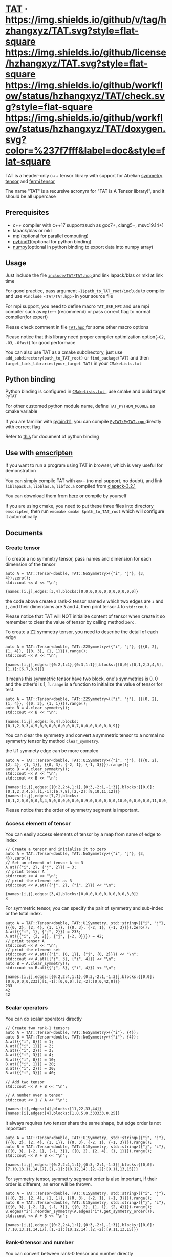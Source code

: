 #+OPTIONS: toc:nil

* [[https://github.com/hzhangxyz/TAT][TAT]] · [[https://github.com/hzhangxyz/TAT/tags][https://img.shields.io/github/v/tag/hzhangxyz/TAT.svg?style=flat-square]] [[/LICENSE.md][https://img.shields.io/github/license/hzhangxyz/TAT.svg?style=flat-square]] [[https://github.com/hzhangxyz/TAT/actions?query=workflow%3Acheck][https://img.shields.io/github/workflow/status/hzhangxyz/TAT/check.svg?style=flat-square]] [[https://hzhangxyz.github.io/TAT/index.html][https://img.shields.io/github/workflow/status/hzhangxyz/TAT/doxygen.svg?color=%237f7fff&label=doc&style=flat-square]]
  
  TAT is a header-only c++ tensor library with support for Abelian [[https://journals.aps.org/pra/abstract/10.1103/PhysRevA.82.050301][symmetry tensor]] and [[https://journals.aps.org/prb/abstract/10.1103/PhysRevB.99.195153][fermi tensor]]

  The name "TAT" is a recursive acronym for "TAT is A Tensor library!", and it should be all uppercase

** Prerequisites

   * c++ compiler with c++17 support(such as gcc7+, clang5+, msvc19.14+)
   * lapack/blas or mkl
   * mpi(optional for parallel computing)
   * [[https://github.com/pybind/pybind11][pybind11]](optional for python binding)
   * [[https://github.com/numpy/numpy][numpy]](optional in python binding to export data into numpy array)

** Usage

   Just include the file [[/include/TAT/TAT.hpp][ =include/TAT/TAT.hpp= ]] and link lapack/blas or mkl at link time

   For good practice, pass argument =-I$path_to_TAT_root/include= to compiler and use =#include <TAT/TAT.hpp>= in your source file

   For mpi support, you need to define macro =TAT_USE_MPI= and use mpi compiler such as =mpic++= (recommend) or pass correct flag to normal compiler(for expert)

   Please check comment in file [[/include/TAT/TAT.hpp#L32][ =TAT.hpp= ]] for some other macro options

   Please notice that this library need proper compiler optimization option(=-O2=, =-O3=, =-Ofast=) for good performace

   You can also use TAT as a cmake subdirectory, just use =add_subdirectory(path_to_TAT_root)= or =find_package(TAT)= and then =target_link_libraries(your_target TAT)= in your =CMakeLists.txt=

** Python binding

   Python binding is configured in [[/FindTAT.cmake#L109][ =CMakeLists.txt= ]], use cmake and build target =PyTAT=

   For other customed python module name, define =TAT_PYTHON_MODULE= as cmake variable

   If you are familiar with [[https://pybind11.readthedocs.io/en/stable/compiling.html#building-manually][pybind11]], you can compile [[/PyTAT/PyTAT.cpp][ =PyTAT/PyTAT.cpp= ]] directly with correct flag

   Refer to [[/PyTAT/README.md][this]] for document of python binding

** Use with [[https://emscripten.org/][emscripten]]

   If you want to run a program using TAT in browser, which is very useful for demonstration

   You can simply compile TAT with =em++= (no mpi support, no doubt), and link =liblapack.a=, =libblas.a=, =libf2c.a= compiled from [[https://www.netlib.org/clapack/][clapack-3.2.1]]

   You can download them from [[https://github.com/hzhangxyz/TAT/releases/tag/v0.0.6][here]] or compile by yourself

   If you are using cmake, you need to put these three files into directory =emscripten=, then run =emcmake cmake $path_to_TAT_root= which will configure it automatically

** Documents
   
   #+begin_src emacs-lisp :exports none :results silent
     (defun ek/babel-ansi ()
       (when-let ((beg (org-babel-where-is-src-block-result nil nil)))
         (save-excursion
           (goto-char beg)
           (when (looking-at org-babel-result-regexp)
             (let ((end (org-babel-result-end))
                   (ansi-color-context-region nil))
               (ansi-color-apply-on-region beg end))))))
     (add-hook 'org-babel-after-execute-hook 'ek/babel-ansi)
     (setq org-babel-min-lines-for-block-output 1)
   #+end_src

*** Create tensor

    To create a no symmetry tensor, pass names and dimension for each dimension of the tensor

    #+begin_src C++ :flags "-std=c++17 -Iinclude" :includes "TAT/TAT.hpp" :libs "-llapack -lblas" :results output :exports both
      auto A = TAT::Tensor<double, TAT::NoSymmetry>({"i", "j"}, {3, 4}).zero();
      std::cout << A << "\n";
    #+end_src

    #+RESULTS:
    #+begin_example
    {names:[i,j],edges:[3,4],blocks:[0,0,0,0,0,0,0,0,0,0,0,0]}
    #+end_example

    the code above create a rank-2 tensor named =A= which two edges are =i= and =j=,
    and their dimensions are =3= and =4=, then print tensor =A= to =std::cout=.

    Please notice that TAT will NOT initialize content of tensor when create it
    so remember to clear the value of tensor by calling method =zero=.

    To create a Z2 symmetry tensor, you need to describe the detail of each edge

    #+begin_src C++ :flags "-std=c++17 -Iinclude" :includes "TAT/TAT.hpp" :libs "-llapack -lblas" :results output :exports both
      auto A = TAT::Tensor<double, TAT::Z2Symmetry>({"i", "j"}, {{{0, 2}, {1, 4}}, {{0, 3}, {1, 1}}}).range();
      std::cout << A << "\n";
    #+end_src

    #+RESULTS:
    #+begin_example
    {names:[i,j],edges:[{0:2,1:4},{0:3,1:1}],blocks:{[0,0]:[0,1,2,3,4,5],[1,1]:[6,7,8,9]}}
    #+end_example

    It means this symmetric tensor have two block, one's symmetries is 0, 0 and the other's is 1, 1.
    =range= is a function to initialize the value of tensor for test.

    #+begin_src C++ :flags "-std=c++17 -Iinclude" :includes "TAT/TAT.hpp" :libs "-llapack -lblas" :results output :exports both
      auto A = TAT::Tensor<double, TAT::Z2Symmetry>({"i", "j"}, {{{0, 2}, {1, 4}}, {{0, 3}, {1, 1}}}).range();
      auto B = A.clear_symmetry();
      std::cout << B << "\n";
    #+end_src

    #+RESULTS:
    #+begin_example
    {names:[i,j],edges:[6,4],blocks:[0,1,2,0,3,4,5,0,0,0,0,6,0,0,0,7,0,0,0,8,0,0,0,9]}
    #+end_example

    You can clear the symmetry and convert a symmetric tensor to a normal no symmetry tensor by method =clear_symmetry=.

    the U1 symmety edge can be more complex
     
    #+begin_src C++ :flags "-std=c++17 -Iinclude" :includes "TAT/TAT.hpp" :libs "-llapack -lblas" :results output :exports both
      auto A = TAT::Tensor<double, TAT::U1Symmetry>({"i", "j"}, {{{0, 2}, {2, 4}, {1, 1}}, {{0, 3}, {-2, 1}, {-1, 3}}}).range();
      auto B = A.clear_symmetry();
      std::cout << A << "\n";
      std::cout << B << "\n";
    #+end_src

    #+RESULTS:
    #+begin_example
    {names:[i,j],edges:[{0:2,2:4,1:1},{0:3,-2:1,-1:3}],blocks:{[0,0]:[0,1,2,3,4,5],[1,-1]:[6,7,8],[2,-2]:[9,10,11,12]}}
    {names:[i,j],edges:[7,7],blocks:[0,1,2,0,0,0,0,3,4,5,0,0,0,0,0,0,0,9,0,0,0,0,0,0,10,0,0,0,0,0,0,11,0,0,0,0,0,0,12,0,0,0,0,0,0,0,6,7,8]}
    #+end_example

    Please notice that the order of symmetry segment is important.

*** Access element of tensor

    You can easily access elements of tensor by a map from name of edge to index

    #+begin_src C++ :flags "-std=c++17 -Iinclude" :includes "TAT/TAT.hpp" :libs "-llapack -lblas" :results output :exports both
      // Create a tensor and initialize it to zero
      auto A = TAT::Tensor<double, TAT::NoSymmetry>({"i", "j"}, {3, 4}).zero();
      // Set an element of tensor A to 3
      A.at({{"i", 2}, {"j", 2}}) = 3;
      // print tensor A
      std::cout << A << "\n";
      // print the element set as 3
      std::cout << A.at({{"j", 2}, {"i", 2}}) << "\n";
    #+end_src

    #+RESULTS:
    #+begin_example
    {names:[i,j],edges:[3,4],blocks:[0,0,0,0,0,0,0,0,0,0,3,0]}
    3
    #+end_example

    For symmetric tensor, you can specify the pair of symmetry and sub-index or the total index.
    
    #+begin_src C++ :flags "-std=c++17 -Iinclude" :includes "TAT/TAT.hpp" :libs "-llapack -lblas" :results output :exports both
      auto A = TAT::Tensor<double, TAT::U1Symmetry, std::string>({"i", "j"}, {{{0, 2}, {2, 4}, {1, 1}}, {{0, 3}, {-2, 1}, {-1, 3}}}).zero();
      A.at({{"i", 1}, {"j", 2}}) = 233;
      A.at({{"i", {2, 2}}, {"j", {-2, 0}}}) = 42;
      // print tensor A
      std::cout << A << "\n";
      // print the element set
      std::cout << A.at({{"i", {0, 1}}, {"j", {0, 2}}}) << "\n";
      std::cout << A.at({{"j", 3}, {"i", 4}}) << "\n";
      auto B = A.clear_symmetry();
      std::cout << B.at({{"j", 3}, {"i", 4}}) << "\n";
    #+end_src

    #+RESULTS:
    #+begin_example
    {names:[i,j],edges:[{0:2,2:4,1:1},{0:3,-2:1,-1:3}],blocks:{[0,0]:[0,0,0,0,0,233],[1,-1]:[0,0,0],[2,-2]:[0,0,42,0]}}
    233
    42
    42
    #+end_example

*** Scalar operators

    You can do scalar operators directly

    #+begin_src C++ :flags "-std=c++17 -Iinclude" :includes "TAT/TAT.hpp" :libs "-llapack -lblas" :results output :exports both
      // Create two rank-1 tensors
      auto A = TAT::Tensor<double, TAT::NoSymmetry>({"i"}, {4});
      auto B = TAT::Tensor<double, TAT::NoSymmetry>({"i"}, {4});
      A.at({{"i", 0}}) = 1;
      A.at({{"i", 1}}) = 2;
      A.at({{"i", 2}}) = 3;
      A.at({{"i", 3}}) = 4;
      B.at({{"i", 0}}) = 10;
      B.at({{"i", 1}}) = 20;
      B.at({{"i", 2}}) = 30;
      B.at({{"i", 3}}) = 40;

      // Add two tensor
      std::cout << A + B << "\n";

      // A number over a tensor
      std::cout << 1 / A << "\n";
    #+end_src

    #+RESULTS:
    #+begin_example
    {names:[i],edges:[4],blocks:[11,22,33,44]}
    {names:[i],edges:[4],blocks:[1,0.5,0.333333,0.25]}
    #+end_example

    It always requires two tensor share the same shape, but edge order is not important

    #+begin_src C++ :flags "-std=c++17 -Iinclude" :includes "TAT/TAT.hpp" :libs "-llapack -lblas" :results output :exports both
      auto A = TAT::Tensor<double, TAT::U1Symmetry, std::string>({"i", "j"}, {{{0, 2}, {2, 4}, {1, 1}}, {{0, 3}, {-2, 1}, {-1, 3}}}).range();
      auto B = TAT::Tensor<double, TAT::U1Symmetry, std::string>({"j", "i"}, {{{0, 3}, {-2, 1}, {-1, 3}}, {{0, 2}, {2, 4}, {1, 1}}}).range();
      std::cout << A + B << "\n";
    #+end_src

    #+RESULTS:
    #+begin_example
    {names:[i,j],edges:[{0:2,2:4,1:1},{0:3,-2:1,-1:3}],blocks:{[0,0]:[7,10,13,11,14,17],[1,-1]:[10,12,14],[2,-2]:[9,11,13,15]}}
    #+end_example

    For symmetry tensor, symmetry segment order is also important,
    if their order is different, an error will be thrown.
    
    #+begin_src C++ :flags "-std=c++17 -Iinclude" :includes "TAT/TAT.hpp" :libs "-llapack -lblas" :results output :exports both
      auto A = TAT::Tensor<double, TAT::U1Symmetry, std::string>({"i", "j"}, {{{0, 2}, {2, 4}, {1, 1}}, {{0, 3}, {-2, 1}, {-1, 3}}}).range();
      auto B = TAT::Tensor<double, TAT::U1Symmetry, std::string>({"j", "i"}, {{{0, 3}, {-2, 1}, {-1, 3}}, {{0, 2}, {1, 1}, {2, 4}}}).range();
      B.edges("i").reorder_symmetry(A.edges("i").get_symmetry_order());
      std::cout << A + B << "\n";
    #+end_src

    #+RESULTS:
    #+begin_example
    {names:[i,j],edges:[{0:2,2:4,1:1},{0:3,-2:1,-1:3}],blocks:{[0,0]:[7,10,13,11,14,17],[1,-1]:[10,12,14],[2,-2]:[9,11,13,15]}}
    #+end_example

*** Rank-0 tensor and number

    You can convert between rank-0 tensor and number directly

    #+begin_src C++ :flags "-std=c++17 -Iinclude" :includes "TAT/TAT.hpp" :libs "-llapack -lblas" :results output :exports both
      // Directly initialize a tensor with a number
      auto A = TAT::Tensor<double, TAT::NoSymmetry>(233);
      // Convert rank-0 tensor to number
      double a = double(A);
      std::cout << a << "\n";

      auto B = TAT::Tensor<double, TAT::U1Symmetry>(233);
      std::cout << B << "\n";
      double b = double(B);
      std::cout << b << "\n";

      auto C = TAT::Tensor<std::complex<double>, TAT::U1Symmetry>({233, 666}, {"i", "j"}, {2, -2});
      std::cout << C << "\n";
      std::complex<double> c = std::complex<double>(C);
      std::cout << c << "\n";
    #+end_src

    #+RESULTS:
    #+begin_example
    233
    {names:[],edges:[],blocks:{[]:[233]}}
    233
    {names:[i,j],edges:[{2:1},{-2:1}],blocks:{[2,-2]:[233+666i]}}
    (233,666)
    #+end_example

    You can also create a scalar like non-rank-0 tensor directly,
    it can also be converted into scalar directly.

*** Explicitly copy

    #+begin_src C++ :flags "-std=c++17 -Iinclude" :includes "TAT/TAT.hpp" :libs "-llapack -lblas" :results output :exports code
      auto A = TAT::Tensor<double, TAT::NoSymmetry>(233);
      // By default, assigning a tensor to another tensor
      // will let two tensor share the same data blocks
      auto B = A;
      // data of B is not changed when execute =A.at() = 1=
      // but data copy happened implicitly and a warning will
      // be thrown.
      A.at() = 1;

      auto C = TAT::Tensor<double, TAT::NoSymmetry>(233);
      // Explicitly copy of tensor C
      auto D = C.copy();
      // No warning will be thrown
      C.at() = 1;
    #+end_src

    #+RESULTS:

*** Create same shape tensor and some elementwise operator

    Create a tensor with same shape to another can be achieve by method =same_shape=.

    #+begin_src C++ :flags "-std=c++17 -Iinclude" :includes "TAT/TAT.hpp" :libs "-llapack -lblas" :results output :exports both
      auto A = TAT::Tensor<double, TAT::NoSymmetry>({"i", "j"}, {2, 2});
      A.at({{"i", 0}, {"j", 0}}) = 1;
      A.at({{"i", 0}, {"j", 1}}) = 2;
      A.at({{"i", 1}, {"j", 0}}) = 3;
      A.at({{"i", 1}, {"j", 1}}) = 4;
      // tensor B copy the shape of A but not content of A
      auto B = A.same_shape<float>().zero();
      std::cout << B << "\n";
    #+end_src

    #+RESULTS:
    #+begin_example
    {names:[i,j],edges:[2,2],blocks:[0,0,0,0]}
    #+end_example

    =map=/=transform= is outplace/inplace elementwise operator method.

    #+begin_src C++ :flags "-std=c++17 -Iinclude" :includes "TAT/TAT.hpp" :libs "-llapack -lblas" :results output :exports both
      using Tensor = TAT::Tensor<double, TAT::NoSymmetry>;
      auto A = Tensor({"i", "j"}, {2, 2});
      // Another easy test data setter for tensor
      // which will fill meanless test data into tensor
      A.range();
      // Every element is transformed by a function inplacely
      A.transform([](auto x) {
         return x * x;
      });
      std::cout << A << "\n";

      // Every element is transformed by a function outplacely
      auto B = A.map([](auto x) {
         return x + 1;
      });
      std::cout << B << "\n";
      std::cout << A << "\n";
    #+end_src

    #+RESULTS:
    #+begin_example
    {names:[i,j],edges:[2,2],blocks:[0,1,4,9]}
    {names:[i,j],edges:[2,2],blocks:[1,2,5,10]}
    {names:[i,j],edges:[2,2],blocks:[0,1,4,9]}
    #+end_example

    method =to= is used for type conversion.

    #+begin_src C++ :flags "-std=c++17 -Iinclude" :includes "TAT/TAT.hpp" :libs "-llapack -lblas" :results output :exports code
      // decltype(A) is TAT::Tensor<double, TAT::NoSymmetry>
      auto A = TAT::Tensor<double, TAT::NoSymmetry>(233);
      // Convert A to an complex tensor
      // decltype(B) is  TAT::Tensor<std::complex<double>, TAT::NoSymmetry>
      auto B = A.to<std::complex<double>>();
    #+end_src

    #+RESULTS:

*** Norm

    #+begin_src C++ :flags "-std=c++17 -Iinclude" :includes "TAT/TAT.hpp" :libs "-llapack -lblas" :results output :exports both
      auto A = TAT::Tensor<double, TAT::NoSymmetry>({"i"}, {10}).range();
      // Get maximum norm
      std::cout << A.norm<-1>() << "\n";
      // Get 0 norm
      std::cout << A.norm<0>() << "\n";
      // Get 1 norm
      std::cout << A.norm<1>() << "\n";
      // Get 2 norm
      std::cout << A.norm<2>() << "\n";
    #+end_src

    #+RESULTS:
    #+begin_example
    9
    10
    45
    16.8819
    #+end_example

*** Contract

    #+begin_src C++ :flags "-std=c++17 -Iinclude" :includes "TAT/TAT.hpp" :libs "-llapack -lblas" :results output :exports both
      using Tensor = TAT::Tensor<double, TAT::NoSymmetry>;
      auto A = Tensor({"i", "j", "k"}, {2, 3, 4}).range();
      auto B = Tensor({"a", "b", "c", "d"}, {2, 5, 3, 6}).range();
      // Contract edge i of A and edge a of B, edge j of A and edge c of B
      auto C = A.contract(B, {{"i", "a"}, {"j", "c"}});
      std::cout << C << "\n";
    #+end_src

    #+RESULTS:
    #+begin_example
    {names:[k,b,d],edges:[4,5,6],blocks:[4776,4836,4896,4956,5016,5076,5856,5916,5976,6036,6096,6156,6936,6996,7056,7116,7176,7236,8016,8076,8136,8196,8256,8316,9096,9156,9216,9276,9336,9396,5082,5148,5214,5280,5346,5412,6270,6336,6402,6468,6534,6600,7458,7524,7590,7656,7722,7788,8646,8712,8778,8844,8910,8976,9834,9900,9966,10032,10098,10164,5388,5460,5532,5604,5676,5748,6684,6756,6828,6900,6972,7044,7980,8052,8124,8196,8268,8340,9276,9348,9420,9492,9564,9636,10572,10644,10716,10788,10860,10932,5694,5772,5850,5928,6006,6084,7098,7176,7254,7332,7410,7488,8502,8580,8658,8736,8814,8892,9906,9984,10062,10140,10218,10296,11310,11388,11466,11544,11622,11700]}
    #+end_example

    #+begin_src C++ :flags "-std=c++17 -Iinclude" :includes "TAT/TAT.hpp" :libs "-llapack -lblas" :results output :exports both
      #define edge(...) \
         { __VA_ARGS__ }
      using Tensor = TAT::Tensor<double, TAT::U1Symmetry>;
      auto a = Tensor{{"A", "B", "C", "D"}, {edge({-1, 1}, {0, 1}, {-2, 1}), edge({0, 1}, {1, 2}), edge({0, 2}, {1, 2}), edge({-2, 2}, {-1, 1}, {0, 2})}}
                     .range();
      auto b = Tensor{{"E", "F", "G", "H"}, {edge({0, 2}, {1, 1}), edge({-2, 1}, {-1, 1}, {0, 2}), edge({0, 1}, {-1, 2}), edge({2, 2}, {1, 1}, {0, 2})}}
                     .range();
      std::cout << a << "\n";
      std::cout << b << "\n";
      std::cout << TAT::contract(a, b, {{"B", "G"}, {"D", "H"}}) << "\n";
      std::cout << TAT::Tensor<double, TAT::U1Symmetry>::contract(
                         a.transpose({"A", "C", "B", "D"}),
                         b.transpose({"G", "H", "E", "F"}),
                         {{"B", "G"}, {"D", "H"}})
                << "\n";
      auto c = a.clear_symmetry();
      auto d = b.clear_symmetry();
      auto e = TAT::contract(a, b, {{"B", "G"}, {"D", "H"}}).clear_symmetry();
      auto f = TAT::contract(c, d, {{"B", "G"}, {"D", "H"}});
      std::cout << e << "\n";
      std::cout << f << "\n";
    #+end_src

    #+RESULTS:
    #+begin_example
    {names:[A,B,C,D],edges:[{-1:1,0:1,-2:1},{0:1,1:2},{0:2,1:2},{-2:2,-1:1,0:2}],blocks:{[-2,1,1,0]:[0,1,2,3,4,5,6,7],[-1,0,1,0]:[8,9,10,11],[-1,1,0,0]:[12,13,14,15,16,17,18,19],[-1,1,1,-1]:[20,21,22,23],[0,0,0,0]:[24,25,26,27],[0,0,1,-1]:[28,29],[0,1,0,-1]:[30,31,32,33],[0,1,1,-2]:[34,35,36,37,38,39,40,41]}}
    {names:[E,F,G,H],edges:[{0:2,1:1},{-2:1,-1:1,0:2},{0:1,-1:2},{2:2,1:1,0:2}],blocks:{[0,-2,0,2]:[0,1,2,3],[0,-1,-1,2]:[4,5,6,7,8,9,10,11],[0,-1,0,1]:[12,13],[0,0,-1,1]:[14,15,16,17,18,19,20,21],[0,0,0,0]:[22,23,24,25,26,27,28,29],[1,-2,-1,2]:[30,31,32,33],[1,-2,0,1]:[34],[1,-1,-1,1]:[35,36],[1,-1,0,0]:[37,38],[1,0,-1,0]:[39,40,41,42,43,44,45,46]}}
    {names:[A,C,E,F],edges:[{-1:1,0:1,-2:1},{0:2,1:2},{0:2,1:1},{-2:1,-1:1,0:2}],blocks:{[-2,1,1,0]:[414,454,738,810],[-1,0,1,0]:[2358,2590,2682,2946],[-1,1,0,0]:[993,1111,1229,1347,1112,1242,1372,1502],[-1,1,1,-1]:[2130,2351],[0,0,0,0]:[2003,2225,2447,2669,2122,2356,2590,2824],[0,0,1,-1]:[4040,4261],[0,1,0,-1]:[1148,1760,1204,1849],[0,1,1,-2]:[5560,5846]}}
    {names:[A,C,E,F],edges:[{-1:1,0:1,-2:1},{0:2,1:2},{0:2,1:1},{-2:1,-1:1,0:2}],blocks:{[-2,1,1,0]:[414,454,738,810],[-1,0,1,0]:[2358,2590,2682,2946],[-1,1,0,0]:[993,1111,1229,1347,1112,1242,1372,1502],[-1,1,1,-1]:[2130,2351],[0,0,0,0]:[2003,2225,2447,2669,2122,2356,2590,2824],[0,0,1,-1]:[4040,4261],[0,1,0,-1]:[1148,1760,1204,1849],[0,1,1,-2]:[5560,5846]}}
    {names:[A,C,E,F],edges:[3,4,3,4],blocks:[0,0,0,0,0,0,0,0,0,0,2358,2590,0,0,0,0,0,0,0,0,0,0,2682,2946,0,0,993,1111,0,0,1229,1347,0,2130,0,0,0,0,1112,1242,0,0,1372,1502,0,2351,0,0,0,0,2003,2225,0,0,2447,2669,0,4040,0,0,0,0,2122,2356,0,0,2590,2824,0,4261,0,0,0,1148,0,0,0,1760,0,0,5560,0,0,0,0,1204,0,0,0,1849,0,0,5846,0,0,0,0,0,0,0,0,0,0,0,0,0,0,0,0,0,0,0,0,0,0,0,0,0,0,0,0,0,0,0,0,0,0,0,0,0,414,454,0,0,0,0,0,0,0,0,0,0,738,810]}
    {names:[A,C,E,F],edges:[3,4,3,4],blocks:[0,0,0,0,0,0,0,0,0,0,2358,2590,0,0,0,0,0,0,0,0,0,0,2682,2946,0,0,993,1111,0,0,1229,1347,0,2130,0,0,0,0,1112,1242,0,0,1372,1502,0,2351,0,0,0,0,2003,2225,0,0,2447,2669,0,4040,0,0,0,0,2122,2356,0,0,2590,2824,0,4261,0,0,0,1148,0,0,0,1760,0,0,5560,0,0,0,0,1204,0,0,0,1849,0,0,5846,0,0,0,0,0,0,0,0,0,0,0,0,0,0,0,0,0,0,0,0,0,0,0,0,0,0,0,0,0,0,0,0,0,0,0,0,0,414,454,0,0,0,0,0,0,0,0,0,0,738,810]}
    #+end_example

    Since edge "B" and edge "G", edge "D" and edge "H" have the compatible order, the contract result of clear_symmetry equals to clear_symmetry of contract result

*** Merge and split edge

    #+begin_src C++ :flags "-std=c++17 -Iinclude" :includes "TAT/TAT.hpp" :libs "-llapack -lblas" :results output :exports both
      using Tensor = TAT::Tensor<double, TAT::NoSymmetry>;
      auto A = Tensor({"i", "j", "k"}, {2, 3, 4}).range();
      // Merge edge i and edge j into a single edge a,
      // and Merge no edge to get a trivial edge b
      auto B = A.merge_edge({{"a", {"i", "j"}}, {"b", {}}});
      std::cout << B << "\n";

      // Split edge a back to edge i and edge j, and split
      // trivial edge b to no edge
      auto C = B.split_edge({{"b", {}}, {"a", {{"i", 2}, {"j", 3}}}});
      std::cout << C << "\n";
    #+end_src

    #+RESULTS:
    #+begin_example
    {names:[b,a,k],edges:[1,6,4],blocks:[0,1,2,3,4,5,6,7,8,9,10,11,12,13,14,15,16,17,18,19,20,21,22,23]}
    {names:[i,j,k],edges:[2,3,4],blocks:[0,1,2,3,4,5,6,7,8,9,10,11,12,13,14,15,16,17,18,19,20,21,22,23]}
    #+end_example

*** Edge rename and transpose

    #+begin_src C++ :flags "-std=c++17 -Iinclude" :includes "TAT/TAT.hpp" :libs "-llapack -lblas" :results output :exports both
      using Tensor = TAT::Tensor<double, TAT::NoSymmetry>;
      auto A = Tensor({"i", "j", "k"}, {2, 3, 4}).range();
      // Rename edge i to edge x
      auto B = A.edge_rename({{"i", "x"}});
      std::cout << B << "\n";
      // =edge_rename= is an outplace operator
      std::cout << A << "\n";

      // Transpose tensor A with specific order
      auto C = A.transpose({"k", "j", "i"});
      std::cout << C << "\n";
    #+end_src

    #+RESULTS:
    #+begin_example
    {names:[x,j,k],edges:[2,3,4],blocks:[0,1,2,3,4,5,6,7,8,9,10,11,12,13,14,15,16,17,18,19,20,21,22,23]}
    {names:[i,j,k],edges:[2,3,4],blocks:[0,1,2,3,4,5,6,7,8,9,10,11,12,13,14,15,16,17,18,19,20,21,22,23]}
    {names:[k,j,i],edges:[4,3,2],blocks:[0,12,4,16,8,20,1,13,5,17,9,21,2,14,6,18,10,22,3,15,7,19,11,23]}
    #+end_example

*** SVD and QR decomposition

**** QR decomposition

     #+begin_src C++ :flags "-std=c++17 -Iinclude" :includes "TAT/TAT.hpp" :libs "-llapack -lblas" :results output :exports both
       #define f_edge(...) \
          { {__VA_ARGS__}, false }
       #define t_edge(...) \
          { {__VA_ARGS__}, true }
       using Tensor = TAT::Tensor<double, TAT::FermiSymmetry>;
       auto A = Tensor({"i", "j", "k"}, {t_edge({-1, 2}, {0, 2}, {-2, 2}), f_edge({0, 2}, {1, 2}), f_edge({0, 2}, {1, 2})}).range();
       // Do QR decomposition, specify Q matrix edge is edge k
       // You can also write is as =Q, R = A.qr('r', {"i", "j"}, "Q", "R")=
       // The last two argument is the name of new edges generated
       // by QR decomposition
       auto [Q, R] = A.qr('q', {"k"}, "Q", "R");
       // Q is an unitary matrix, which edge name is Q and k
       std::cout << Q.conjugate().edge_rename({{"Q", "Q1"}}).contract(Q.edge_rename({{"Q", "Q2"}}), {{"k", "k"}}) << "\n";
       // Q R - A is 0
       std::cout << (Q.contract(R, {{"Q", "R"}}) - A).norm<-1>() << "\n";
     #+end_src

     #+RESULTS:
     #+begin_example
     {names:[Q1,Q2],edges:[{arrow:0,segment:{1:2,0:2}},{arrow:1,segment:{-1:2,0:2}}],blocks:{[0,0]:[1,1.70156e-16,1.70156e-16,1],[1,-1]:[1,6.34378e-17,6.34378e-17,1]}}
     2.13163e-14
     #+end_example

**** SVD decomposition

     #+begin_src C++ :flags "-std=c++17 -Iinclude" :includes "TAT/TAT.hpp" :libs "-llapack -lblas" :results output :exports both
       #define f_edge(...) \
          { {__VA_ARGS__}, false }
       #define t_edge(...) \
          { {__VA_ARGS__}, true }
       using Tensor = TAT::Tensor<double, TAT::FermiSymmetry>;
       auto A = Tensor{{"i", "j", "k"}, {t_edge({-1, 2}, {0, 2}, {-2, 2}), f_edge({0, 2}, {1, 2}), f_edge({0, 2}, {1, 2})}}.range();
       // Do SVD decomposition with cut=3, if cut not specified,
       // svd will not cut the edge.
       // The first argument is edge set of matrix U, SVD does not
       // supply function to specify edge set of matrix V like what
       // is done in QR since SVD is symmetric between U and V.
       // The later two argument is new edges generated in tensor U
       // and tensor V. The later two argument is new edges of tensor
       // S. and the last argument is dimension cut.
       auto [U, S, V] = A.svd({"k"}, "U", "V", "SU", "SV", TAT::NoCut());
       // U is an rank-3 unitary matrix
       std::cout << U.conjugate().edge_rename({{"U", "U1"}}).contract(U.edge_rename({{"U", "U2"}}), {{"k", "k"}}) << "\n";
       // U S V - A is a small value
       std::cout << (U.contract(S, {{"U", "SU"}}).contract(V, {{"SV", "V"}}) - A).norm<-1>() << "\n";
     #+end_src

     #+RESULTS:
     #+begin_example
     {names:[U1,U2],edges:[{arrow:0,segment:{1:2,0:2}},{arrow:1,segment:{-1:2,0:2}}],blocks:{[0,0]:[1,5.02471e-18,5.02471e-18,1],[1,-1]:[1,-2.44838e-18,-2.44838e-18,1]}}
     1.06581e-14
     #+end_example

*** Identity, exponential and trace

    #+begin_src C++ :flags "-std=c++17 -Iinclude" :includes "TAT/TAT.hpp" :libs "-llapack -lblas" :results output :exports both
      using Tensor = TAT::Tensor<double, TAT::NoSymmetry>;
      // Please notice that identity is INPLACE operator
      // For any i, j, k, l, we have
      // =A[{"i":i, "j":j, "k":k, "l":l}] = delta(i,l) * delta(j,k)=
      auto A = Tensor({"i", "j", "k", "l"}, {2, 3, 3, 2}).identity({{"i", "l"}, {"j", "k"}});

      // calculate matrix exponential B = exp(A)
      // second argument is iteration steps, with default value 2
      auto B = A.exponential({{"i", "l"}, {"j", "k"}}, 4);
      std::cout << B << "\n";

      // Calculate trace or partial trace of a tenso
      // Here it calculate =A[{"i":i, "j":j, "k":k, "l":l}] * delta(i,l) * delta(j,k)=
      auto C = A.trace({{"i", "l"}, {"j", "k"}});
      std::cout << C << "\n";
    #+end_src

    #+RESULTS:
    #+begin_example
    {names:[j,i,k,l],edges:[3,2,3,2],blocks:[2.71828,0,0,0,0,0,0,2.71828,0,0,0,0,0,0,2.71828,0,0,0,0,0,0,2.71828,0,0,0,0,0,0,2.71828,0,0,0,0,0,0,2.71828]}
    {names:[],edges:[],blocks:[6]}
    #+end_example

    #+begin_src C++ :flags "-std=c++17 -Iinclude" :includes "TAT/TAT.hpp" :libs "-llapack -lblas" :results output :exports both
      #define edge(...) \
         { __VA_ARGS__ }
      using Tensor = TAT::Tensor<double, TAT::U1Symmetry>;
      auto A = Tensor(
                     {"i", "j", "k", "l", "m"},
                     {edge({-1, 2}, {0, 2}, {+1, 2}), edge({0, 2}, {1, 2}), edge({0, 2}, {-1, 2}), edge({0, 2}, {2, 3}), edge({0, 2}, {-2, 3})})
                     .range();
      auto id = Tensor({"k", "j", "m", "l"}, {edge({0, 2}, {1, 2}), edge({0, 2}, {-1, 2}), edge({0, 2}, {2, 3}), edge({0, 2}, {-2, 3})})
                      .identity({{"j", "k"}, {"m", "l"}});
      std::cout << A.trace({{"j", "k"}, {"l", "m"}}) << "\n";
      std::cout << A.contract(id, {{"j", "j"}, {"k", "k"}, {"l", "l"}, {"m", "m"}}) << "\n";
    #+end_src

    #+RESULTS:
    #+begin_example
    {names:[i],edges:[{0:2}],blocks:{[0]:[4734,5294]}}
    {names:[i],edges:[{0:2}],blocks:{[0]:[4734,5294]}}
    #+end_example

*** IO

    You can direclty read/write/load/dump tensor from/to a stream.

    #+begin_src C++ :flags "-std=c++17 -Iinclude" :includes "TAT/TAT.hpp" :libs "-llapack -lblas" :results output :exports both
      using Tensor = TAT::Tensor<double, TAT::NoSymmetry>;
      auto A = Tensor({"i", "j", "k", "l"}, {2, 3, 3, 2}).identity({{"i", "l"}, {"j", "k"}});
      std::stringstream text_stream;
      // use operator<< to write to a stream
      text_stream << A;
      std::cout << text_stream.str() << "\n";
      Tensor B;
      // use operatoor>> to read from a stream
      text_stream >> B;

      std::stringstream binary_stream;
      // use operator< to dump to a stream
      binary_stream < A;
      Tensor C;
      // use operator> to load from a stream
      binary_stream > C;
    #+end_src

    #+RESULTS:
    #+begin_example
    {names:[i,j,k,l],edges:[2,3,3,2],blocks:[1,0,0,0,0,0,0,0,1,0,0,0,0,0,0,0,1,0,0,1,0,0,0,0,0,0,0,1,0,0,0,0,0,0,0,1]}
    #+end_example

*** Fill random number into tensor

    c++ have its own way to generate random number, see [[https://en.cppreference.com/w/cpp/numeric/random][this]].
    So TAT will use this to generate random tensor.

    =Tensor::set= is an inplace operator with one function as its argument,
    its will call this function to get every element of the tensor.
    It will be used to get random tensor with help of c++ own random library.

    #+begin_src C++ :flags "-std=c++17 -Iinclude" :includes '("<TAT/TAT.hpp>" "<random>")' :libs "-llapack -lblas" :results output :exports both
      using Tensor = TAT::Tensor<double, TAT::NoSymmetry>;
      std::random_device rd;
      auto seed = rd();
      std::default_random_engine engine(seed);
      std::normal_distribution<double> dist{0, 1};
      auto A = Tensor({"i", "j", "k"}, {2, 3, 4}).set([&]() {
         return dist(engine);
      });
      std::cout << A << "\n";
    #+end_src

    #+RESULTS:
    #+begin_example
    {names:[i,j,k],edges:[2,3,4],blocks:[1.72434,0.0751923,-0.791637,-1.56929,-0.228975,-0.478804,1.47415,2.59481,-0.711104,0.661706,-0.0662977,-0.612105,3.10683,0.663374,-1.9786,-1.49405,0.308697,1.2056,-0.336922,0.631169,0.146169,-0.982161,0.585852,-2.37218]}
    #+end_example
